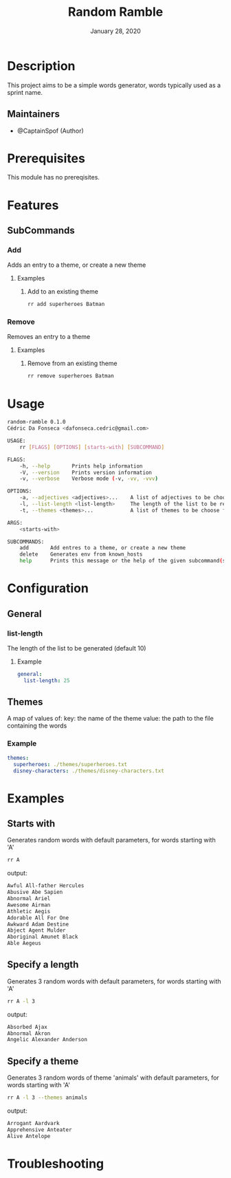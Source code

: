 #+TITLE:   Random Ramble
#+DATE:    January 28, 2020
#+SINCE:   {replace with next tagged release version}
#+STARTUP: inlineimages nofold

* Table of Contents :TOC_3:noexport:
- [[#description][Description]]
  - [[#maintainers][Maintainers]]
- [[#prerequisites][Prerequisites]]
- [[#features][Features]]
  - [[#subcommands][SubCommands]]
    - [[#add][Add]]
    - [[#remove][Remove]]
- [[#usage][Usage]]
- [[#configuration][Configuration]]
  - [[#general][General]]
    - [[#list-length][list-length]]
  - [[#themes][Themes]]
    - [[#example][Example]]
- [[#examples][Examples]]
  - [[#starts-with][Starts with]]
  - [[#specify-a-length][Specify a length]]
  - [[#specify-a-theme][Specify a theme]]
- [[#troubleshooting][Troubleshooting]]

* Description
# A summary of what this module does.

This project aims to be a simple words generator, words typically used as a
sprint name.

** Maintainers
+ @CaptainSpof (Author)

* Prerequisites
This module has no prereqisites.

* Features
# An in-depth list of features, how to use them, and their dependencies.

** SubCommands

*** Add
Adds an entry to a theme, or create a new theme

**** Examples
***** Add to an existing theme
#+BEGIN_SRC bash
rr add superheroes Batman
#+END_SRC

*** Remove
Removes an entry to a theme

**** Examples
***** Remove from an existing theme
#+BEGIN_SRC bash
rr remove superheroes Batman
#+END_SRC
* Usage
#+BEGIN_SRC sh
random-ramble 0.1.0
Cédric Da Fonseca <dafonseca.cedric@gmail.com>

USAGE:
    rr [FLAGS] [OPTIONS] [starts-with] [SUBCOMMAND]

FLAGS:
    -h, --help       Prints help information
    -V, --version    Prints version information
    -v, --verbose    Verbose mode (-v, -vv, -vvv)

OPTIONS:
    -a, --adjectives <adjectives>...    A list of adjectives to be choose from [default: adjectives_en]
    -l, --list-length <list-length>     The length of the list to be returned [default: 10]
    -t, --themes <themes>...            A list of themes to be choose from

ARGS:
    <starts-with>

SUBCOMMANDS:
    add       Add entres to a theme, or create a new theme
    delete    Generates env from known_hosts
    help      Prints this message or the help of the given subcommand(s)
#+END_SRC

* Configuration
# How to configure this module, including common problems and how to address them.

** General

*** list-length
The length of the list to be generated (default 10)

**** Example
#+BEGIN_SRC yaml
general:
  list-length: 25
#+END_SRC

** Themes
A map of values of:
key: the name of the theme
value: the path to the file containing the words

*** Example
#+BEGIN_SRC yaml
themes:
  superheroes: ./themes/superheroes.txt
  disney-characters: ./themes/disney-characters.txt
#+END_SRC

* Examples
** Starts with
Generates random words with default parameters, for words starting with 'A'
#+BEGIN_SRC bash
rr A
#+END_SRC
output:
#+BEGIN_SRC bash
Awful All-father Hercules
Abusive Abe Sapien
Abnormal Ariel
Awesome Airman
Athletic Aegis
Adorable All For One
Awkward Adam Destine
Abject Agent Mulder
Aboriginal Amunet Black
Able Aegeus
#+END_SRC

** Specify a length
Generates 3 random words with default parameters, for words starting with 'A'
#+BEGIN_SRC bash
rr A -l 3
#+END_SRC
output:
#+BEGIN_SRC bash
Absorbed Ajax
Abnormal Akron
Angelic Alexander Anderson
#+END_SRC
** Specify a theme
Generates 3 random words of theme 'animals' with default parameters, for words starting with 'A'
#+BEGIN_SRC bash
rr A -l 3 --themes animals
#+END_SRC
output:
#+BEGIN_SRC bash
Arrogant Aardvark
Apprehensive Anteater
Alive Antelope
#+END_SRC

* Troubleshooting
# Common issues and their solution, or places to look for help.
